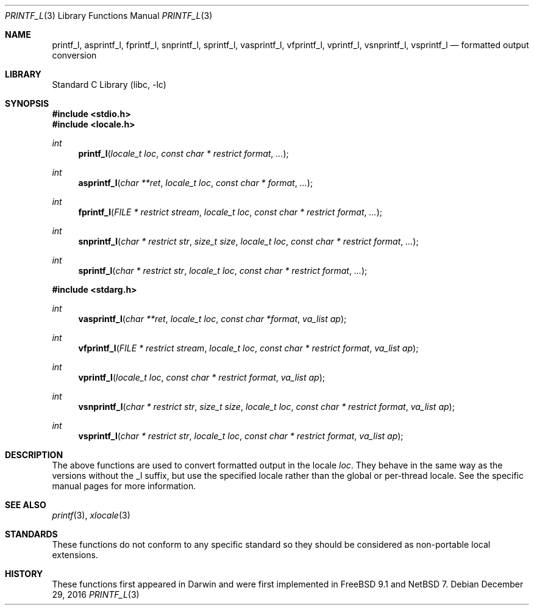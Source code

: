 .\"	$NetBSD: printf_l.3,v 1.1 2015/12/29 17:55:23 christos Exp $
.\" Copyright (c) 2012 Isabell Long <issyl0@FreeBSD.org>
.\" All rights reserved.
.\"
.\" Redistribution and use in source and binary forms, with or without
.\" modification, are permitted provided that the following conditions
.\" are met:
.\" 1. Redistributions of source code must retain the above copyright
.\"    notice, this list of conditions and the following disclaimer.
.\" 2. Redistributions in binary form must reproduce the above copyright
.\"    notice, this list of conditions and the following disclaimer in the
.\"    documentation and/or other materials provided with the distribution.
.\"
.\" THIS SOFTWARE IS PROVIDED BY THE AUTHOR AND CONTRIBUTORS ``AS IS'' AND
.\" ANY EXPRESS OR IMPLIED WARRANTIES, INCLUDING, BUT NOT LIMITED TO, THE
.\" IMPLIED WARRANTIES OF MERCHANTABILITY AND FITNESS FOR A PARTICULAR PURPOSE
.\" ARE DISCLAIMED.  IN NO EVENT SHALL THE AUTHOR OR CONTRIBUTORS BE LIABLE
.\" FOR ANY DIRECT, INDIRECT, INCIDENTAL, SPECIAL, EXEMPLARY, OR CONSEQUENTIAL
.\" DAMAGES (INCLUDING, BUT NOT LIMITED TO, PROCUREMENT OF SUBSTITUTE GOODS
.\" OR SERVICES; LOSS OF USE, DATA, OR PROFITS; OR BUSINESS INTERRUPTION)
.\" HOWEVER CAUSED AND ON ANY THEORY OF LIABILITY, WHETHER IN CONTRACT, STRICT
.\" LIABILITY, OR TORT (INCLUDING NEGLIGENCE OR OTHERWISE) ARISING IN ANY WAY
.\" OUT OF THE USE OF THIS SOFTWARE, EVEN IF ADVISED OF THE POSSIBILITY OF
.\" SUCH DAMAGE.
.\"
.\" $FreeBSD: head/lib/libc/stdio/printf_l.3 258245 2013-11-17 02:03:45Z eadler $
.\"
.Dd December 29, 2016
.Dt PRINTF_L 3
.Os
.Sh NAME
.Nm printf_l ,
.Nm asprintf_l ,
.Nm fprintf_l ,
.Nm snprintf_l ,
.Nm sprintf_l ,
.Nm vasprintf_l ,
.Nm vfprintf_l ,
.Nm vprintf_l ,
.Nm vsnprintf_l ,
.Nm vsprintf_l
.Nd formatted output conversion
.Sh LIBRARY
.Lb libc
.Sh SYNOPSIS
.In stdio.h
.In locale.h
.Ft int
.Fn printf_l "locale_t loc" "const char * restrict format" "..."
.Ft int
.Fn asprintf_l "char **ret" "locale_t loc" "const char * format" "..."
.Ft int
.Fn fprintf_l "FILE * restrict stream" "locale_t loc" "const char * restrict format" "..."
.Ft int
.Fn snprintf_l "char * restrict str" "size_t size" "locale_t loc" "const char * restrict format" "..."
.Ft int
.Fn sprintf_l "char * restrict str" "locale_t loc" "const char * restrict format" "..."
.In stdarg.h
.Ft int
.Fn vasprintf_l "char **ret" "locale_t loc" "const char *format" "va_list ap"
.Ft int
.Fn vfprintf_l "FILE * restrict stream" "locale_t loc" "const char * restrict format" "va_list ap"
.Ft int
.Fn vprintf_l "locale_t loc" "const char * restrict format" "va_list ap"
.Ft int
.Fn vsnprintf_l "char * restrict str" "size_t size" "locale_t loc" "const char * restrict format" "va_list ap"
.Ft int
.Fn vsprintf_l "char * restrict str" "locale_t loc" "const char * restrict format" "va_list ap"
.Sh DESCRIPTION
The above functions are used to convert formatted output in the locale
.Fa loc .
They behave in the same way as the versions without the _l suffix, but use
the specified locale rather than the global or per-thread locale.
See the specific manual pages for more information.
.Sh SEE ALSO
.Xr printf 3 ,
.Xr xlocale 3
.Sh STANDARDS
These functions do not conform to any specific standard so they should be
considered as non-portable local extensions.
.Sh HISTORY
These functions first appeared in Darwin and were first implemented in
.Fx 9.1 
and
.Nx 7 .
